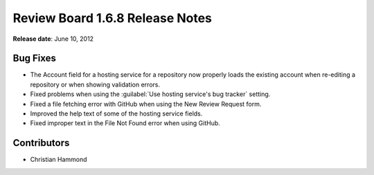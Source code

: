 ================================
Review Board 1.6.8 Release Notes
================================

**Release date**: June 10, 2012


Bug Fixes
=========

* The Account field for a hosting service for a repository now properly
  loads the existing account when re-editing a repository or when showing
  validation errors.

* Fixed problems when using the :guilabel:`Use hosting service's bug tracker`
  setting.

* Fixed a file fetching error with GitHub when using the New Review Request
  form.

* Improved the help text of some of the hosting service fields.

* Fixed improper text in the File Not Found error when using GitHub.


Contributors
============

* Christian Hammond
